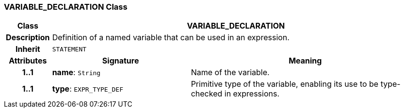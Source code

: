 === VARIABLE_DECLARATION Class

[cols="^1,3,5"]
|===
h|*Class*
2+^h|*VARIABLE_DECLARATION*

h|*Description*
2+a|Definition of a named variable that can be used in an expression.

h|*Inherit*
2+|`STATEMENT`

h|*Attributes*
^h|*Signature*
^h|*Meaning*

h|*1..1*
|*name*: `String`
a|Name of the variable.

h|*1..1*
|*type*: `EXPR_TYPE_DEF`
a|Primitive type of the variable, enabling its use to be type-checked in expressions.
|===
